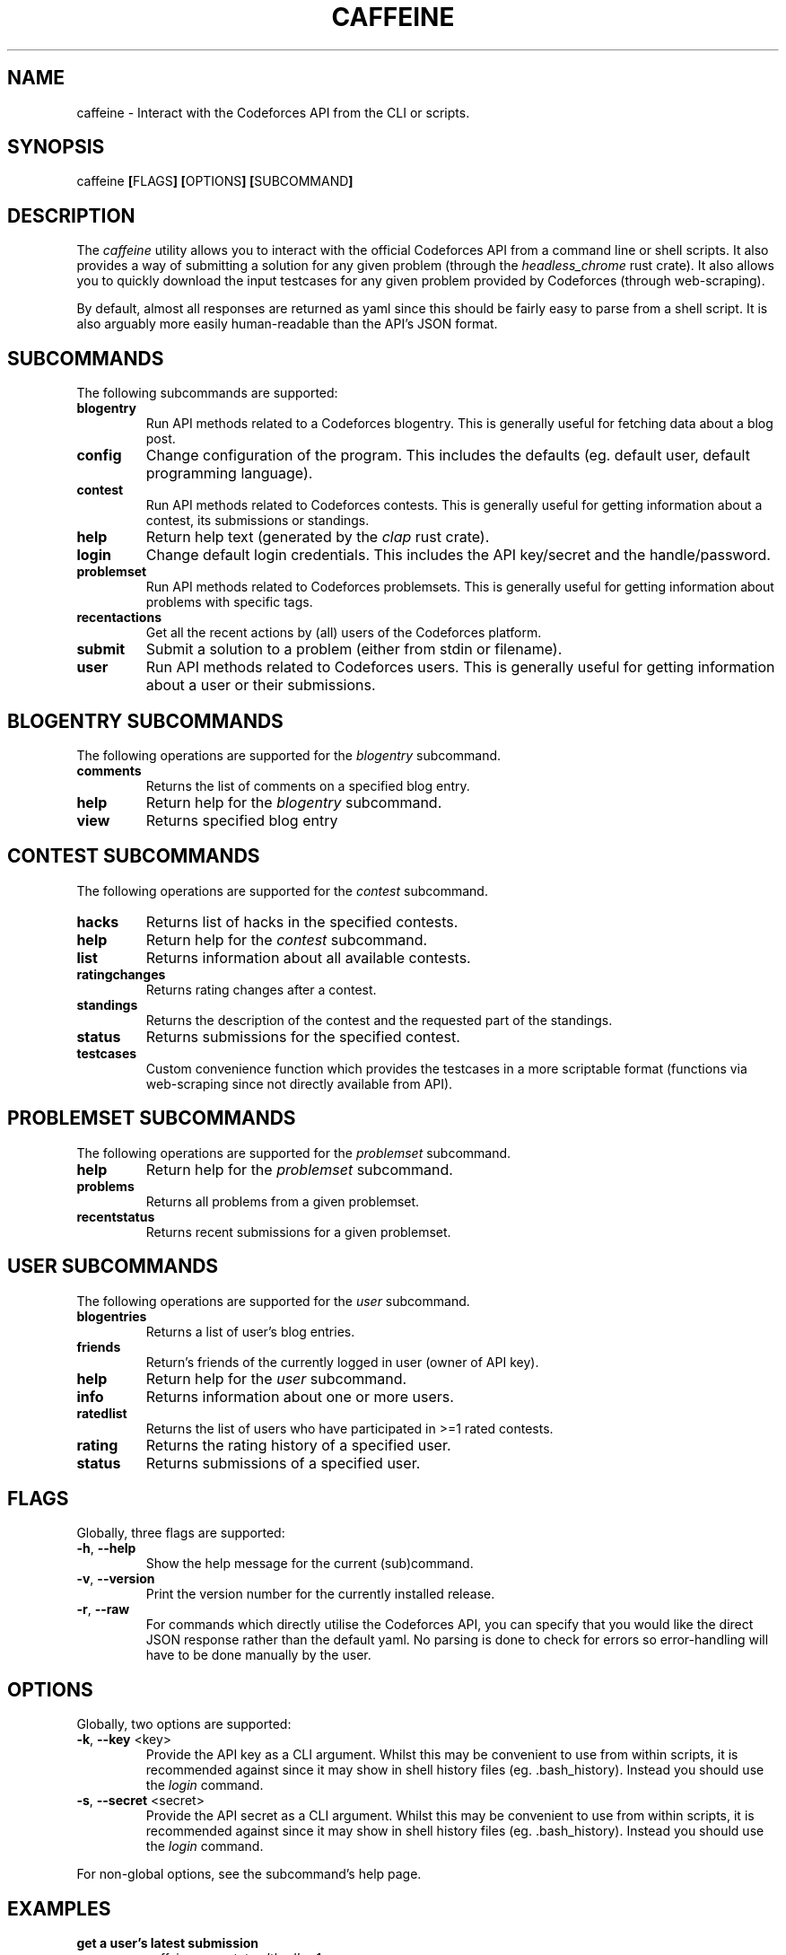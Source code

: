 '\" et
.TH CAFFEINE "1" 2021 "thud" "User Commands"
.\"
.SH NAME
caffeine \- Interact with the Codeforces API from the CLI or scripts.
.SH SYNOPSIS
.LP
.nf
caffeine \fB[\fRFLAGS\fB]\fR \fB[\fROPTIONS\fB]\fR \fB[\fRSUBCOMMAND\fB]\fR
.fi
.SH DESCRIPTION
The
.I caffeine
utility allows you to interact with the official Codeforces API from a command
line or shell scripts. It also provides a way of submitting a solution for any
given problem (through the
.I "headless_chrome"
rust crate). It also allows you to quickly download the input testcases for any
given problem provided by Codeforces (through web-scraping).
.P
By default, almost all responses are returned as yaml since this should be
fairly easy to parse from a shell script. It is also arguably more easily
human-readable than the API's JSON format.
.SH SUBCOMMANDS
.P
The following subcommands are supported:
.TP
\fBblogentry\fR
Run API methods related to a Codeforces blogentry. This is generally useful for
fetching data about a blog post.
.TP
\fBconfig\fR
Change configuration of the program. This includes the defaults (eg. default
user, default programming language).
.TP
\fBcontest\fR
Run API methods related to Codeforces contests. This is generally useful for
getting information about a contest, its submissions or standings.
.TP
\fBhelp\fR
Return help text (generated by the
.I clap
rust crate).
.TP
\fBlogin\fR
Change default login credentials. This includes the API key/secret and the
handle/password.
.TP
\fBproblemset\fR
Run API methods related to Codeforces problemsets. This is generally useful for
getting information about problems with specific tags.
.TP
\fBrecentactions\fR
Get all the recent actions by (all) users of the Codeforces platform.
.TP
\fBsubmit\fR
Submit a solution to a problem (either from stdin or filename).
.TP
\fBuser\fR
Run API methods related to Codeforces users. This is generally useful for
getting information about a user or their submissions.
.SH BLOGENTRY SUBCOMMANDS
The following operations are supported for the
.I blogentry
subcommand.
.TP
\fBcomments\fR
Returns the list of comments on a specified blog entry.
.TP
\fBhelp\fR
Return help for the
.I blogentry
subcommand.
.TP
\fBview\fR
Returns specified blog entry
.SH CONTEST SUBCOMMANDS
The following operations are supported for the
.I contest
subcommand.
.TP
\fBhacks\fR
Returns list of hacks in the specified contests.
.TP
\fBhelp\fR
Return help for the
.I contest
subcommand.
.TP
\fBlist\fR
Returns information about all available contests.
.TP
\fBratingchanges\fR
Returns rating changes after a contest.
.TP
\fBstandings\fR
Returns the description of the contest and the requested part of the standings.
.TP
\fBstatus\fR
Returns submissions for the specified contest.
.TP
\fBtestcases\fR
Custom convenience function which provides the testcases in a more scriptable
format (functions via web-scraping since not directly available from API).
.SH PROBLEMSET SUBCOMMANDS
The following operations are supported for the
.I problemset
subcommand.
.TP
\fBhelp\fR
Return help for the
.I problemset
subcommand.
.TP
\fBproblems\fR
Returns all problems from a given problemset.
.TP
\fBrecentstatus\fR
Returns recent submissions for a given problemset.
.SH USER SUBCOMMANDS
The following operations are supported for the
.I user
subcommand.
.TP
\fBblogentries\fR
Returns a list of user's blog entries.
.TP
\fBfriends\fR
Return's friends of the currently logged in user (owner of API key).
.TP
\fBhelp\fR
Return help for the
.I user
subcommand.
.TP
\fBinfo\fR
Returns information about one or more users.
.TP
\fBratedlist\fR
Returns the list of users who have participated in >=1 rated contests.
.TP
\fBrating\fR
Returns the rating history of a specified user.
.TP
\fBstatus\fR
Returns submissions of a specified user.

.SH FLAGS
Globally, three flags are supported:
.TP
\fB\-h\fR, \fB\-\-help\fR
Show the help message for the current (sub)command.
.TP
\fB\-v\fR, \fB\-\-version\fR
Print the version number for the currently installed release.
.TP
\fB\-r\fR, \fB\-\-raw\fR
For commands which directly utilise the Codeforces API, you can specify that
you would like the direct JSON response rather than the default yaml. No parsing
is done to check for errors so error-handling will have to be done manually by
the user.

.SH OPTIONS
Globally, two options are supported:
.TP
\fB\-k\fR, \fB\-\-key\fR <key>
Provide the API key as a CLI argument. Whilst this may be convenient to use
from within scripts, it is recommended against since it may show in shell
history files (eg. .bash_history). Instead you should use the
.I login
command.
.TP
\fB\-s\fR, \fB\-\-secret\fR <secret>
Provide the API secret as a CLI argument. Whilst this may be convenient to use
from within scripts, it is recommended against since it may show in shell
history files (eg. .bash_history). Instead you should use the
.I login
command.
.P
For non-global options, see the subcommand's help page.

.SH EXAMPLES
.TP
\fBget a user's latest submission\fR
caffeine user status 'thud' -n1
.TP
\fBsubmit a solution\fR
caffeine submit 1494 A a.cpp \fBOR\fR cat a.cpp | caffeine submit 1494 A
.TP
\fBget testcases for a contest\fR
caffeine contest testcases 1493 --wait

.SH DIRECTORIES
.TP
\fBauthentication\fR
By default, the login credentials and API keys (entered with the \fIlogin\fR
command) are stored in \fB$XDG_DATA_HOME/caffeine/auth.yml\fR. For further
information check the \fIdirectories\fR rust crate (data_dir method).
.TP
\fBconfiguration\fR
By default, the configured settings (defaults) (entered with the \fIconfig\fR
command) are stored in \fB$XDG_CONFIG_HOME/caffeine/config.yml\fR. For further
information check the \fIdirectories\fR rust crate (data_dir method).

.SH "SEE ALSO"
.IR "\fIxalanq/cf-tool\fR\^"
.P
See the caffeine github repository at https://github.com/thud/caffeine for the
full documentation.
.\"
.SH LICENSE
\fIcaffeine\fR is licensed under the MIT license. A copy of this license can be
found in the associated git repository (https://github.com/thud/caffeine).
